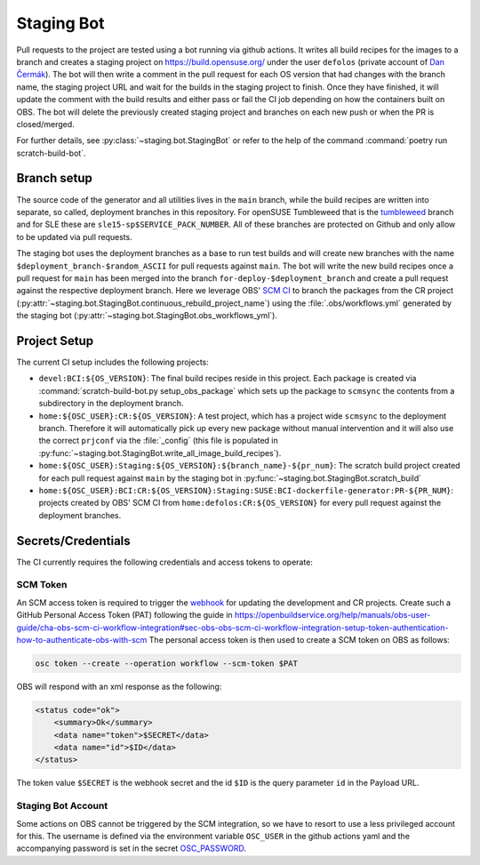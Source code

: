 .. _staging-bot:

Staging Bot
===========

Pull requests to the project are tested using a bot running via github
actions. It writes all build recipes for the images to a branch and creates a
staging project on https://build.opensuse.org/ under the user ``defolos``
(private account of `Dan Čermák <https://github.com/dcermak>`_). The bot will
then write a comment in the pull request for each OS version that had changes
with the branch name, the staging project URL and wait for the builds in the
staging project to finish. Once they have finished, it will update the comment
with the build results and either pass or fail the CI job depending on how the
containers built on OBS. The bot will delete the previously created staging
project and branches on each new push or when the PR is closed/merged.

For further details, see :py:class:`~staging.bot.StagingBot` or refer to the
help of the command :command:`poetry run scratch-build-bot`.


Branch setup
------------

The source code of the generator and all utilities lives in the ``main`` branch,
while the build recipes are written into separate, so called, deployment
branches in this repository. For openSUSE Tumbleweed that is the `tumbleweed
<https://github.com/SUSE/BCI-dockerfile-generator/tree/tumbleweed>`_ branch and
for SLE these are ``sle15-sp$SERVICE_PACK_NUMBER``. All of these branches are
protected on Github and only allow to be updated via pull requests.

The staging bot uses the deployment branches as a base to run test builds and
will create new branches with the name ``$deployment_branch-$random_ASCII`` for
pull requests against ``main``. The bot will write the new build recipes once a
pull request for ``main`` has been merged into the branch
``for-deploy-$deployment_branch`` and create a pull request against the
respective deployment branch. Here we leverage OBS' `SCM CI
<https://openbuildservice.org/help/manuals/obs-user-guide/cha.obs.scm_ci_workflow_integration.html>`_
to branch the packages from the CR project
(:py:attr:`~staging.bot.StagingBot.continuous_rebuild_project_name`) using the
:file:`.obs/workflows.yml` generated by the staging bot
(:py:attr:`~staging.bot.StagingBot.obs_workflows_yml`).


Project Setup
-------------

The current CI setup includes the following projects:

- ``devel:BCI:${OS_VERSION}``: The final build recipes reside in this
  project. Each package is created via :command:`scratch-build-bot.py
  setup_obs_package` which sets up the package to ``scmsync`` the contents from
  a subdirectory in the deployment branch.

- ``home:${OSC_USER}:CR:${OS_VERSION}``: A test project, which has a project
  wide ``scmsync`` to the deployment branch. Therefore it will automatically
  pick up every new package without manual intervention and it will also use the
  correct ``prjconf`` via the :file:`_config` (this file is populated in
  :py:func:`~staging.bot.StagingBot.write_all_image_build_recipes`).

- ``home:${OSC_USER}:Staging:${OS_VERSION}:${branch_name}-${pr_num}``: The
  scratch build project created for each pull request against ``main`` by the
  staging bot in :py:func:`~staging.bot.StagingBot.scratch_build`

- ``home:${OSC_USER}:BCI:CR:${OS_VERSION}:Staging:SUSE:BCI-dockerfile-generator:PR-${PR_NUM}``:
  projects created by OBS' SCM CI from ``home:defolos:CR:${OS_VERSION}`` for
  every pull request against the deployment branches.


Secrets/Credentials
-------------------

The CI currently requires the following credentials and access tokens to
operate:


SCM Token
^^^^^^^^^

An SCM access token is required to trigger the `webhook
<https://github.com/SUSE/BCI-dockerfile-generator/settings/hooks/383133468>`_
for updating the development and CR projects. Create such a GitHub Personal
Access Token (PAT) following the guide in
https://openbuildservice.org/help/manuals/obs-user-guide/cha-obs-scm-ci-workflow-integration#sec-obs-obs-scm-ci-workflow-integration-setup-token-authentication-how-to-authenticate-obs-with-scm
The personal access token is then used to create a SCM token on OBS as follows:

.. code-block:: shell-session

   osc token --create --operation workflow --scm-token $PAT

OBS will respond with an xml response as the following:

.. code-block:: xml

   <status code="ok">
       <summary>Ok</summary>
       <data name="token">$SECRET</data>
       <data name="id">$ID</data>
   </status>

The token value ``$SECRET`` is the webhook secret and the id ``$ID`` is the
query parameter ``id`` in the Payload URL.


Staging Bot Account
^^^^^^^^^^^^^^^^^^^

Some actions on OBS cannot be triggered by the SCM integration, so we have to
resort to use a less privileged account for this. The username is defined via
the environment variable ``OSC_USER`` in the github actions yaml and the
accompanying password is set in the secret `OSC_PASSWORD
<https://github.com/SUSE/BCI-dockerfile-generator/settings/secrets/actions/OSC_PASSWORD>`_.
